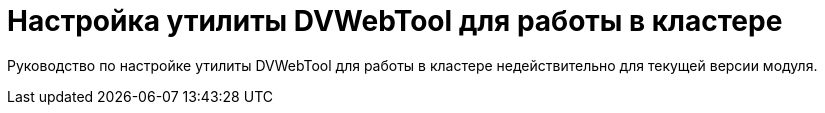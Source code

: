 = Настройка утилиты DVWebTool для работы в кластере

Руководство по настройке утилиты DVWebTool для работы в кластере недействительно для текущей версии модуля.

// Следующие действия необходимо выполнить, если {wc} работает в кластере и сервера {wc}а недоступны пользователям напрямую.
//
// Инструкция выполняется после установки и настройки кластера {wc}, а также после обновления версии {wc}а на узлах кластера.
//
// Все действия выполняются на одном из узлов кластера {wc}.
//
// [NOTE]
// ====
// include::ROOT:partial$excerpts.adoc[tags=dv-web-launch]
// ====
//
// == Настройка узлов кластера
//
// . Запустите программу `C:\Program Files (x86)Docsvision\WebClient\Tools\mageui.exe` от имени администратора. Будет открыто окно *Mage*.
// +
// .Главное окно программы Microsoft .NET Framework Mage
// image::mage.png[Главное окно программы Microsoft .NET Framework Mage]
// +
// . Нажмите menu:File[Open] и выберите файл `C:\Program Files (x86)Docsvision\WebClient\Site\Content\Tools\_DVWebTool_Docsvision.DVWebTool.application`. Будут загружены данные из манифеста развертывания программы _DVWebTool_.
// . Откройте раздел параметров *Deployment Options*.
// +
// .Mage Deployment Options
// image::mage-deployment.png[Mage Deployment Options]
// +
// [#startLocation]
// . В строке _Start Location_ измените адрес сервера {wc}, на адрес балансировщика нагрузки или иного промежуточного устройства. Например: `\http://dv1.company.com/{dv}WebClient/Content/Tools/DVWebTool/{dv}.DVWebTool.application` на `\http://webclient.company.com/{dv}WebClient/Content/Tools/DVWebTool/{dv}.DVWebTool.application`.
// . Нажмите menu:File[Save]. Будет предложено подписать манифест.
// . Выберите файл `C:\Program Files (x86)Docsvision\WebClient\DVWebTool.pfx` и нажмите *OK*.
// . Закройте программу *Mage*.
// . Скопируйте папку `C:\Program Files (x86)Docsvision\WebClient\Site\Content\Tools\DVWebTool\` на все узлы кластера.
//
// == Использование собственного сертификата для подписания DVWebTool
//
// Файл `DVWebTool.pfx` содержит сгенерированный {dv} сертификат. При необходимости для подписания можно использовать собственный сертификат с назначением "Code Signing" или "All". При этом потребуется подписать два манифеста.
//
// . Запустите программу`mageui.exe`.
// . Откройте файл `C:\Program Files (x86)\Docsvision\WebClient\Site\Content\Tools\DVWebTool\Application Files\Docsvision.DVWebTool.exe.manifest`.
// . Не вносите изменений в файл. Нажмите menu:File[Save]. При запросе сертификата выберите собственный сертификат для подписания.
// . Откройте файл `C:\Program Files (x86)\Docsvision\WebClient\Site\Content\Tools\DVWebTool\Docsvision.DVWebTool.application`.
// . Измените _Start Location_, <<startLocation, как указано выше>>.
// . Откройте раздел параметров _Application Reference_.
// +
// .Mage Application Reference
// image::mage-app-ref.png[Application Reference]
// +
// . Нажмите кнопку *Select Manifest* и выберите файл `C:\Program Files (x86)\Docsvision\WebClient\ite\Content\Tools\DVWebTool\Application Files\Docsvision.DVWebTool.exe.manifest`.
// . Нажмите menu:File[Save]. При запросе сертификата выберите собственный сертификат для подписания.
// . Закройте программу *Mage*.
// . Скопируйте папку `C:\Program Files (x86)\Docsvision\WebClient\Site\Content\Tools\DVWebTool\` на все узлы кластера.
